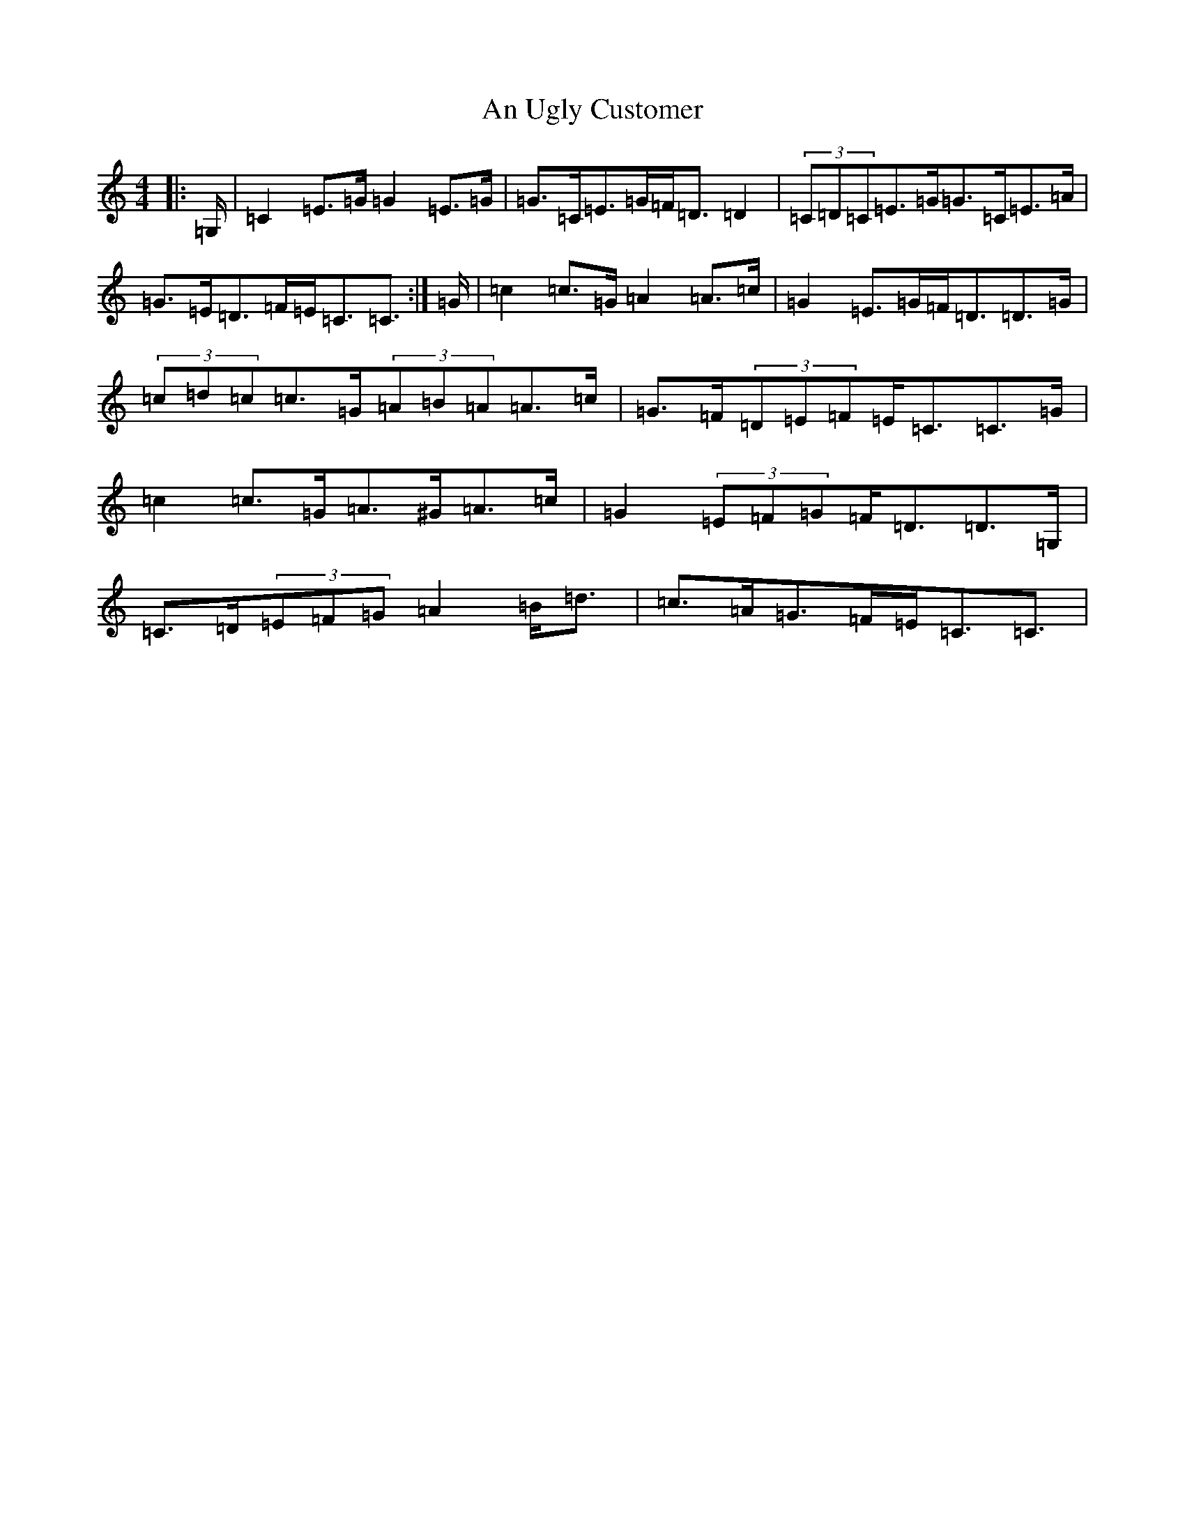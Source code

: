 X: 702
T: An Ugly Customer
S: https://thesession.org/tunes/12950#setting22203
R: strathspey
M:4/4
L:1/8
K: C Major
|:=G,/2|=C2=E>=G=G2=E>=G|=G>=C=E>=G=F<=D=D2|(3=C=D=C=E>=G=G>=C=E>=A|=G>=E=D>=F=E<=C=C3/2:|=G/2|=c2=c>=G=A2=A>=c|=G2=E>=G=F<=D=D>=G|(3=c=d=c=c>=G(3=A=B=A=A>=c|=G>=F(3=D=E=F=E<=C=C>=G|=c2=c>=G=A>^G=A>=c|=G2(3=E=F=G=F<=D=D>=G,|=C>=D(3=E=F=G=A2=B<=d|=c>=A=G>=F=E<=C=C3/2|